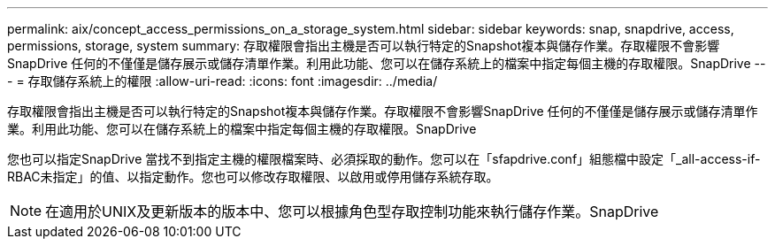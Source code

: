 ---
permalink: aix/concept_access_permissions_on_a_storage_system.html 
sidebar: sidebar 
keywords: snap, snapdrive, access, permissions, storage, system 
summary: 存取權限會指出主機是否可以執行特定的Snapshot複本與儲存作業。存取權限不會影響SnapDrive 任何的不僅僅是儲存展示或儲存清單作業。利用此功能、您可以在儲存系統上的檔案中指定每個主機的存取權限。SnapDrive 
---
= 存取儲存系統上的權限
:allow-uri-read: 
:icons: font
:imagesdir: ../media/


[role="lead"]
存取權限會指出主機是否可以執行特定的Snapshot複本與儲存作業。存取權限不會影響SnapDrive 任何的不僅僅是儲存展示或儲存清單作業。利用此功能、您可以在儲存系統上的檔案中指定每個主機的存取權限。SnapDrive

您也可以指定SnapDrive 當找不到指定主機的權限檔案時、必須採取的動作。您可以在「sfapdrive.conf」組態檔中設定「_all-access-if-RBAC未指定」的值、以指定動作。您也可以修改存取權限、以啟用或停用儲存系統存取。


NOTE: 在適用於UNIX及更新版本的版本中、您可以根據角色型存取控制功能來執行儲存作業。SnapDrive
